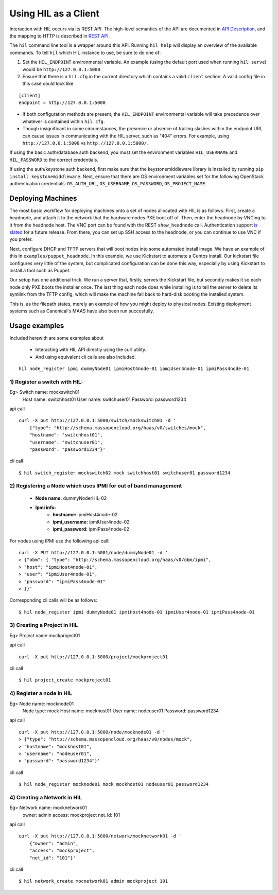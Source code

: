 Using HIL as a Client
======================

Interaction with HIL occurs via its REST API. The high-level semantics of the
API are documented in `API Description <apidesc.html>`_, and the mapping to HTTP is
described in `REST API <rest_api.html>`_.

The ``hil`` command line tool is a wrapper around this API. Running ``hil
help`` will display an overview of the available commands. To tell ``hil``
which HIL instance to use, be sure to do one of:

1. Set the ``HIL_ENDPOINT`` environmental variable. An example (using
   the default port used when running ``hil serve``) would be ``http://127.0.0.1:5000``
2. Ensure that there is a ``hil.cfg`` in the current directory which contains
   a valid ``client`` section. A valid config file in this case could look
   like

::

   [client]
   endpoint = http://127.0.0.1:5000

* If both configuration methods are present, the ``HIL_ENDPOINT`` environmental variable will take precedence over whatever is contained within ``hil.cfg``.
* Though insignificant in some circumstances, the presence or absence of trailing slashes within the endpoint URL can cause issues in communicating with the HIL server, such as "404" errors. For example, using ``http://127.0.0.1:5000`` vs ``http://127.0.0.1:5000/``.

If using the basic auth/database auth backend, you must set the environment
variables ``HIL_USERNAME`` and ``HIL_PASSWORD`` to the correct credentials.

If using the auth/keystone auth backend, first make sure that the keystonemiddleware library is installed by running ``pip install keystonemiddleware``.
Next, ensure that there are OS environment variables set for the following OpenStack authentication credentials: ``OS_AUTH_URL``, ``OS_USERNAME``, ``OS_PASSWORD``, ``OS_PROJECT_NAME``.

Deploying Machines
------------------

The most basic workflow for deploying machines onto a set of nodes allocated
with HIL is as follows. First, create a headnode, and attach it to the network
that the hardware nodes PXE boot off of.  Then, enter the headnode by VNCing to
it from the headnode host. The VNC port can be found with the REST
``show_headnode`` call. Authentication support `is slated
<https://github.com/CCI-MOC/hil/issues/352>`_ for a future release. From
there, you can set up SSH access to the headnode, or you can continue to use
VNC if you prefer.

Next, configure DHCP and TFTP servers that will boot nodes into some automated
install image.  We have an example of this in ``examples/puppet_headnode``.  In
this example, we use Kickstart to automate a Centos install.  Our kickstart
file configures very little of the system, but complicated configuration can be
done this way, especially by using Kickstart to install a tool such as Puppet.

Our setup has one additional trick.  We run a server that, firstly, serves the
Kickstart file, but secondly makes it so each node only PXE boots the installer
once.  The last thing each node does while installing is to tell the server to
delete its symlink from the TFTP config, which will make the machine fall back
to hard-disk booting the installed system.

This is, as the filepath states, merely an example of how you might deploy to
physical nodes.  Existing deployment systems such as Canonical's MAAS have also
been run succesfully.

Usage examples
---------------

Included herewith are some examples about

 * Interacting with HIL API directly using the curl utility.

 * And using equivalent cli calls are also included.

::

        hil node_register ipmi dummyNode01 ipmiHost4node-01 ipmiUser4node-01 ipmiPass4node-01



1) Register a switch with HIL:
^^^^^^^^^^^^^^^^^^^^^^^^^^^^^^^^

Eg> Switch name: mockswitch01
     Host name:  switchhost01
     User name:  switchuser01
     Password:   password1234

api call

::

    curl -X put http://127.0.0.1:5000/switch/mockswitch01 -d '
        {"type": "http://schema.massopencloud.org/haas/v0/switches/mock",
        "hostname": "switchhost01",
        "username": "switchuser01",
        "password": "password1234"}'

cli call

::

    $ hil switch_register mockswitch02 mock switchhost01 switchuser01 password1234

2) Registering a Node which uses IPMI for out of band management
^^^^^^^^^^^^^^^^^^^^^^^^^^^^^^^^^^^^^^^^^^^^^^^^^^^^^^^^^^^^^^^^^


   - **Node name:**  dummyNoderHIL-02
   - **Ipmi info:**
      + **hostname:**           ipmiHost4node-02
      + **ipmi_username:**      ipmiUser4node-02
      + **ipmi_password:**      ipmiPass4node-02

For nodes using IPMI use the following api call:


::

     curl -X PUT http://127.0.0.1:5001/node/dummyNode01 -d '
     > {"obm": { "type": "http://schema.massopencloud.org/haas/v0/obm/ipmi",
     > "host": "ipmiHost4node-01",
     > "user": "ipmiUser4node-01",
     > "password": "ipmiPass4node-01"
     > }}'

Corresponding cli calls will be as follows:


::

     $ hil node_register ipmi dummyNode01 ipmiHost4node-01 ipmiUser4node-01 ipmiPass4node-01

3) Creating a Project in HIL
^^^^^^^^^^^^^^^^^^^^^^^^^^^^^


Eg> Project name mockproject01

api call


::

    curl -X put http://127.0.0.1:5000/project/mockproject01

cli call

::


    $ hil project_create mockproject01

4) Register a node in HIL
^^^^^^^^^^^^^^^^^^^^^^^^^^^


Eg> Node name: mocknode01
    Node type: mock
    Host name: mockhost01
    User name: nodeuser01
    Password: password1234

api call


::


    curl -X put http://127.0.0.1:5000/node/mocknode01 -d '
    > {"type": "http://schema.massopencloud.org/haas/v0/nodes/mock",
    > "hostname": "mockhost01",
    > "username": "nodeuser01",
    > "password": "password1234"}'

cli call


::

    $ hil node_register mocknode01 mock mockhost01 nodeuser01 password1234

4) Creating a Network in HIL
^^^^^^^^^^^^^^^^^^^^^^^^^^^^^


Eg> Network name: mocknetwork01
    owner: admin
    access: mockproject
    net_id: 101

api call


::


    curl -X put http://127.0.0.1:5000/network/mocknetwork01 -d '
        {"owner": "admin",
        "access": "mockproject",
        "net_id": "101"}'

cli call


::


    $ hil network_create mocnetwork01 admin mockproject 101

